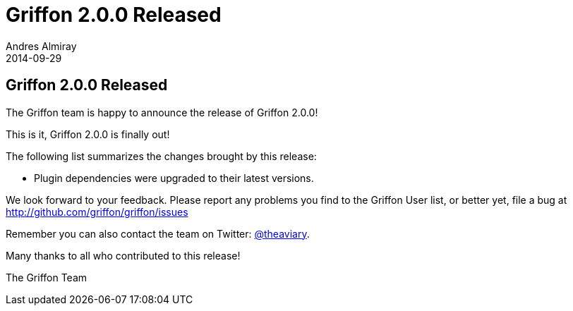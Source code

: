 = Griffon 2.0.0 Released
Andres Almiray
2014-09-29
:jbake-type: post
:jbake-status: published
:category: news
:idprefix:

== Griffon 2.0.0 Released

The Griffon team is happy to announce the release of Griffon 2.0.0!

This is it, Griffon 2.0.0 is finally out!

The following list summarizes the changes brought by this release:

 * Plugin dependencies were upgraded to their latest versions.

We look forward to your feedback. Please report any problems you find to the Griffon User list,
or better yet, file a bug at http://github.com/griffon/griffon/issues

Remember you can also contact the team on Twitter: http://twitter.com/theaviary[@theaviary].

Many thanks to all who contributed to this release!

The Griffon Team
